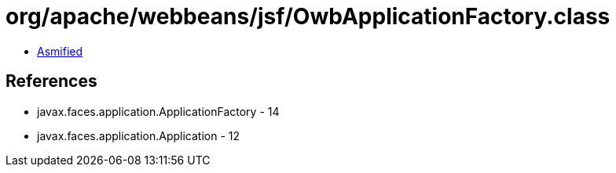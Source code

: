 = org/apache/webbeans/jsf/OwbApplicationFactory.class

 - link:OwbApplicationFactory-asmified.java[Asmified]

== References

 - javax.faces.application.ApplicationFactory - 14
 - javax.faces.application.Application - 12

